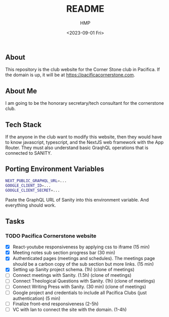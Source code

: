 #+title: README
#+author: HMP
#+date: <2023-09-01 Fri>

** About
This repository is the club website for the Corner Stone club in Pacifica.
If the domain is up, it will be at https://pacificacornerstone.com.
** About Me
I am going to be the honorary secretary/tech consultant for the cornerstone club.
** Tech Stack
If the anyone in the club want to modify this website, then they would have to know javascript, typescript, and the NextJS web framework with the App Router. They must also understand basic GraqhQL operations that is connected to SANITY.
** Porting Environment Variables
#+BEGIN_SRC sh
NEXT_PUBLIC_GRAPHQL_URL=...
GOOGLE_CLIENT_ID=...
GOOGLE_CLIENT_SECRET=...
#+END_SRC
Paste the GraphQL URL of Sanity into this environment variable. And everything should work.
** Tasks
*** TODO Pacifica Cornerstone website
- [X] React-youtube responsiveness by applying css to iframe (15 min)
- [X] Meeting notes sub section progress bar (30 min)
- [X] Authenticated pages (meetings and schedules). The meetings page should be a carbon copy of the sub section but more links. (15 min)
- [X] Setting up Sanity project schema. (1h) (clone of meetings)
- [ ] Connect meetings with Sanity. (1.5h) (clone of meetings)
- [ ] Connect Theological Questions with Sanity. (1h) (clone of meetings)
- [ ] Connect Writing Press with Sanity. (30 min) (clone of meetings)
- [ ] Google project and credentials to include all Pacifica Clubs (just authentication) (5 min)
- [ ] Finalize front-end responsiveness (2-5h)
- [ ] VC with Ian to connect the site with the domain. (1-4h)
